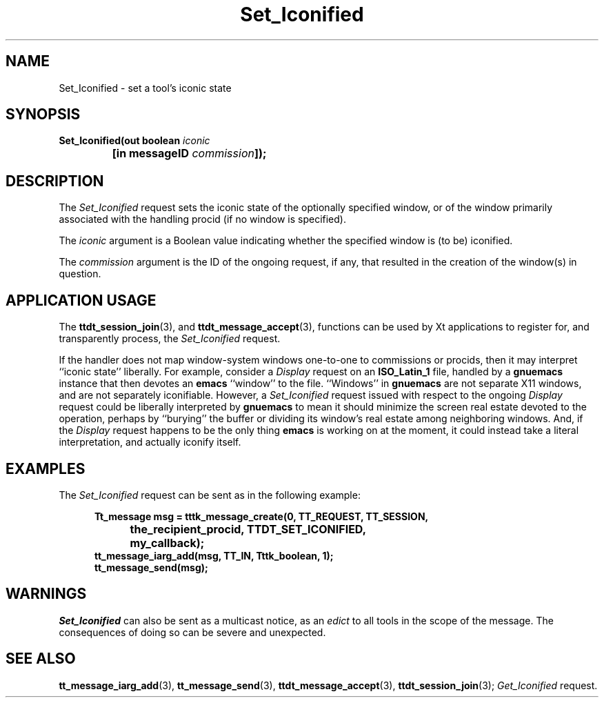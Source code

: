 .TH Set_Iconified 4 "1 March 1996" "ToolTalk 1.3" "Desktop Services Message Sets"
.\" CDE Common Source Format, Version 1.0.0
.\" (c) Copyright 1993, 1994 Hewlett-Packard Company
.\" (c) Copyright 1993, 1994 International Business Machines Corp.
.\" (c) Copyright 1993, 1994 Sun Microsystems, Inc.
.\" (c) Copyright 1993, 1994 Novell, Inc.
.BH "1 March 1996" 
.IX "Set_Iconified.4" "" "Set_Iconified.4" "" 
.SH NAME
Set_Iconified \- set a tool's iconic state
.SH SYNOPSIS
.ft 3
.nf
.ta \w@Set_Iconified(@u
Set_Iconified(out boolean \f2iconic\fP
	[in messageID \f2commission\fP]);
.PP
.fi
.SH DESCRIPTION
The
.I Set_Iconified
request
sets the iconic state of the optionally specified
window, or of the window primarily associated with the handling
procid (if no window is specified).
.PP
The
.I iconic
argument
is a Boolean value indicating whether the specified window is (to be)
iconified.
.PP
The
.I commission
argument
is the ID of the ongoing request, if any, that resulted in the creation
of the window(s) in question.
.SH "APPLICATION USAGE"
The
.BR ttdt_session_join (3),
and
.BR ttdt_message_accept (3),
functions can be used by Xt applications to register for,
and transparently process, the
.I Set_Iconified
request.
.PP
If the handler does not map window-system windows one-to-one to
commissions or procids, then it may interpret ``iconic state'' liberally.
For example, consider a
.I Display
request on an
.B ISO_Latin_1
file, handled by a
.BR gnuemacs 
instance that then devotes an
.BR emacs 
``window'' to the file.
``Windows'' in
.BR gnuemacs 
are not separate X11 windows, and are not separately iconifiable.
However, a
.I Set_Iconified
request issued with respect to the ongoing
.I Display
request could be liberally interpreted by
.BR gnuemacs 
to mean it should
minimize the screen real estate devoted to the operation, perhaps by
``burying'' the buffer or dividing its window's real estate among
neighboring windows.
And, if the
.I Display
request happens to be the only thing
.BR emacs 
is working on at the
moment, it could instead take a literal interpretation, and actually
iconify itself.
.SH EXAMPLES
The
.I Set_Iconified
request can be sent as in the following example:
.PP
.sp -1
.RS 5
.ta 4m +4m +4m +4m +4m +4m +4m
.nf
.ft 3
Tt_message msg = tttk_message_create(0, TT_REQUEST, TT_SESSION,
			the_recipient_procid, TTDT_SET_ICONIFIED,
			my_callback);
tt_message_iarg_add(msg, TT_IN, Tttk_boolean, 1);
tt_message_send(msg);
.PP
.ft 1
.fi
.RE
.SH WARNINGS
.I Set_Iconified
can also be sent as a multicast notice, as an
.I edict
to all tools in the scope of the message.
The consequences of doing so can be severe and unexpected.
.SH "SEE ALSO"
.na
.BR tt_message_iarg_add (3),
.BR tt_message_send (3),
.BR ttdt_message_accept (3),
.BR ttdt_session_join (3);
.I Get_Iconified
request.
